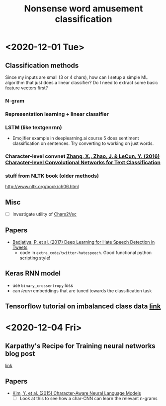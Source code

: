 #+TITLE: Nonsense word amusement classification
#+STARTUP: showall latexpreview entitiespretty inlineimages

* <2020-12-01 Tue>

** Classification methods
Since my inputs are small (3 or 4 chars), how can I setup a simple ML algorithm that just does a linear classifier? Do I need to extract some basic feature vectors first?

*** N-gram
*** Representation learning + linear classifier
*** LSTM (like textgenrnn)
- Emojifier example in deeplearning.ai course 5 does sentiment classification on sentences. Try converting to working on just words.
*** Character-level convnet [[zotero://select/items/1_IBSDWNYP][Zhang, X., Zhao, J. & LeCun, Y. (2016) Character-level Convolutional Networks for Text Classification]]


*** stuff from NLTK book (older methods)
http://www.nltk.org/book/ch06.html

** Misc
- [ ] Investigate utility of [[https://hackernoon.com/chars2vec-character-based-language-model-for-handling-real-world-texts-with-spelling-errors-and-a3e4053a147d][Chars2Vec]]

** Papers
- [[zotero://select/items/1_P3D984VK][Badjatiya, P. et al. (2017) Deep Learning for Hate Speech Detection in Tweets]]
  - code in ~extra_code/twitter-hatespeech~. Good functional python scripting style!

** Keras RNN model
- use ~binary_crossentropy~ loss
- can /learn/ embeddings that are tuned towards the classification task

** Tensorflow tutorial on imbalanced class data [[https://www.tensorflow.org/tutorials/structured_data/imbalanced_data][link]]

* <2020-12-04 Fri>

** Karpathy's Recipe for Training neural networks blog post
[[http://karpathy.github.io/2019/04/25/recipe/#2-set-up-the-end-to-end-trainingevaluation-skeleton--get-dumb-baselines][link]]

** Papers
- [[zotero://select/items/1_38JECJP3][Kim, Y. et al. (2015) Character-Aware Neural Language Models]]
  - [ ] Look at this to see how a char-CNN can learn the relevant n-grams

